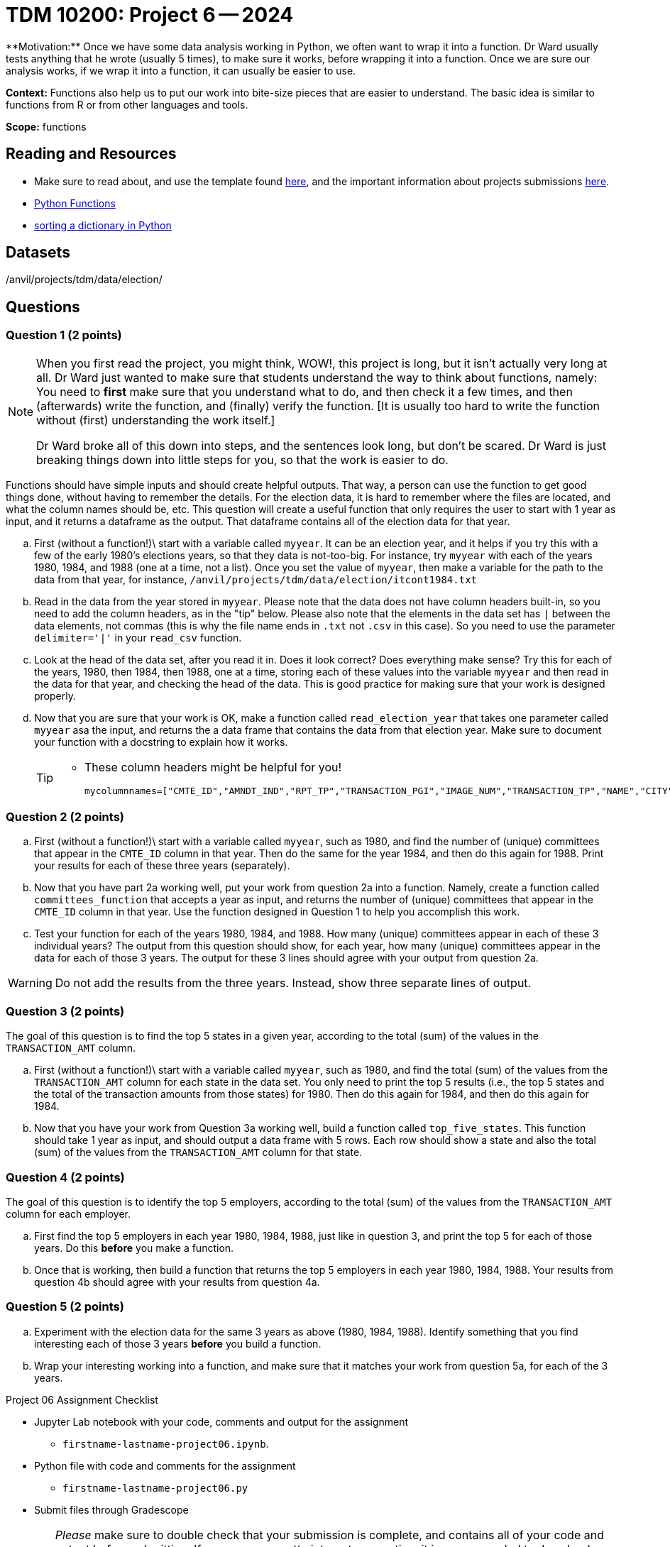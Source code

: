 = TDM 10200: Project 6 -- 2024
**Motivation:** Once we have some data analysis working in Python, we often want to wrap it into a function.  Dr Ward usually tests anything that he wrote (usually 5 times), to make sure it works, before wrapping it into a function.  Once we are sure our analysis works, if we wrap it into a function, it can usually be easier to use.


**Context:**  Functions also help us to put our work into bite-size pieces that are easier to understand.  The basic idea is similar to functions from R or from other languages and tools. 

**Scope:** functions
 
== Reading and Resources

- Make sure to read about, and use the template found xref:templates.adoc[here], and the important information about projects submissions xref:submissions.adoc[here].

- https://the-examples-book.com/programming-languages/python/writing-functions[Python Functions]

- https://realpython.com/sort-python-dictionary[sorting a dictionary in Python]
 

== Datasets
/anvil/projects/tdm/data/election/

== Questions

=== Question 1 (2 points)

[NOTE]
====
When you first read the project, you might think, WOW!, this project is long, but it isn't actually very long at all.  Dr Ward just wanted to make sure that students understand the way to think about functions, namely:  You need to *first* make sure that you understand what to do, and then check it a few times, and then (afterwards) write the function, and (finally) verify the function.  [It is usually too hard to write the function without (first) understanding the work itself.]

Dr Ward broke all of this down into steps, and the sentences look long, but don't be scared.  Dr Ward is just breaking things down into little steps for you, so that the work is easier to do.
====

Functions should have simple inputs and should create helpful outputs.  That way, a person can use the function to get good things done, without having to remember the details.  For the election data, it is hard to remember where the files are located, and what the column names should be, etc.  This question will create a useful function that only requires the user to start with 1 year as input, and it returns a dataframe as the output.  That dataframe contains all of the election data for that year.

[loweralpha]
.. First (without a function!)\ start with a variable called `myyear`.  It can be an election year, and it helps if you try this with a few of the early 1980's elections years, so that they data is not-too-big.  For instance, try `myyear` with each of the years 1980, 1984, and 1988 (one at a time, not a list).  Once you set the value of `myyear`, then make a variable for the path to the data from that year, for instance, `/anvil/projects/tdm/data/election/itcont1984.txt`
.. Read in the data from the year stored in `myyear`.  Please note that the data does not have column headers built-in, so you need to add the column headers, as in the "tip" below.  Please also note that the elements in the data set has `|` between the data elements, not commas (this is why the file name ends in `.txt` not `.csv` in this case).  So you need to use the parameter `delimiter='|'` in your `read_csv` function.
.. Look at the head of the data set, after you read it in.  Does it look correct?  Does everything make sense?  Try this for each of the years, 1980, then 1984, then 1988, one at a time, storing each of these values into the variable `myyear` and then read in the data for that year, and checking the head of the data.  This is good practice for making sure that your work is designed properly.
.. Now that you are sure that your work is OK, make a function called `read_election_year` that takes one parameter called `myyear` asa the input, and returns the a data frame that contains the data from that election year.  Make sure to document your function with a docstring to explain how it works.
+
[TIP]
====
- These column headers might be helpful for you!
[source, python]
mycolumnnames=["CMTE_ID","AMNDT_IND","RPT_TP","TRANSACTION_PGI","IMAGE_NUM","TRANSACTION_TP","NAME","CITY","STATE","ZIP_CODE","EMPLOYER","OCCUPATION","TRANSACTION_DT","TRANSACTION_AMT","OTHER_ID","TRAN_ID","FILE_NUM","MEMO_CD","MEMO_TEXT","SUB_ID"]
====

=== Question 2 (2 points)

.. First (without a function!)\ start with a variable called `myyear`, such as 1980, and find the number of (unique) committees that appear in the `CMTE_ID` column in that year.  Then do the same for the year 1984, and then do this again for 1988.  Print your results for each of these three years (separately).
.. Now that you have part 2a working well, put your work from question 2a into a function.  Namely, create a function called `committees_function` that accepts a year as input, and returns the number of (unique) committees that appear in the `CMTE_ID` column in that year. Use the function designed in Question 1 to help you accomplish this work.
.. Test your function for each of the years 1980, 1984, and 1988.  How many (unique) committees appear in each of these 3 individual years?  The output from this question should show, for each year, how many (unique) committees appear in the data for each of those 3 years.  The output for these 3 lines should agree with your output from question 2a.

[WARNING]
====
Do not add the results from the three years.  Instead, show three separate lines of output.
====


=== Question 3 (2 points)

The goal of this question is to find the top 5 states in a given year, according to the total (sum) of the values in the `TRANSACTION_AMT` column.

.. First (without a function!)\ start with a variable called `myyear`, such as 1980, and find the total (sum) of the values from the `TRANSACTION_AMT` column for each state in the data set.  You only need to print the top 5 results (i.e., the top 5 states and the total of the transaction amounts from those states) for 1980.  Then do this again for 1984, and then do this again for 1984.
.. Now that you have your work from Question 3a working well, build a function called `top_five_states`.  This function should take 1 year as input, and should output a data frame with 5 rows.  Each row should show a state and also the total (sum) of the values from  the `TRANSACTION_AMT` column for that state.

 
=== Question 4 (2 points)

The goal of this question is to identify the top 5 employers, according to the total (sum) of the values from the `TRANSACTION_AMT` column for each employer.

.. First find the top 5 employers in each year 1980, 1984, 1988, just like in question 3, and print the top 5 for each of those years.  Do this *before* you make a function.
.. Once that is working, then build a function that returns the top 5 employers in each year 1980, 1984, 1988.  Your results from question 4b should agree with your results from question 4a. 

=== Question 5 (2 points)

.. Experiment with the election data for the same 3 years as above (1980, 1984, 1988).  Identify something that you find interesting each of those 3 years *before* you build a function.
.. Wrap your interesting working into a function, and make sure that it matches your work from question 5a, for each of the 3 years.

Project 06 Assignment Checklist
====
* Jupyter Lab notebook with your code, comments and output for the assignment
    ** `firstname-lastname-project06.ipynb`.
* Python file with code and comments for the assignment
    ** `firstname-lastname-project06.py`

* Submit files through Gradescope
==== 


[WARNING]
====
_Please_ make sure to double check that your submission is complete, and contains all of your code and output before submitting. If you are on a spotty internet connection, it is recommended to download your submission after submitting it to make sure what you _think_ you submitted, was what you _actually_ submitted.
                                                                                                                             
In addition, please review our xref:submissions.adoc[submission guidelines] before submitting your project.
==== 